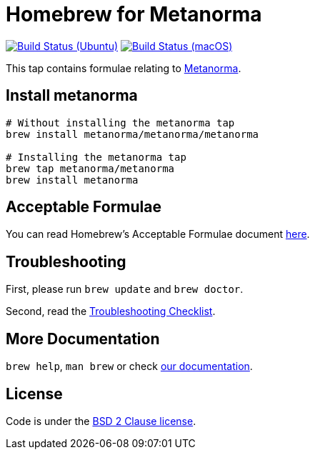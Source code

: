 = Homebrew for Metanorma

image:https://github.com/metanorma/homebrew-metanorma/workflows/linux/badge.svg["Build Status (Ubuntu)", link="https://github.com/metanorma/homebrew-metanorma/actions?workflow=linux"]
image:https://github.com/metanorma/homebrew-metanorma/workflows/macos/badge.svg["Build Status (macOS)", link="https://github.com/metanorma/homebrew-metanorma/actions?workflow=macos"]

This tap contains formulae relating to https://www.metanorma.com[Metanorma].

== Install metanorma

[source,sh]
----
# Without installing the metanorma tap
brew install metanorma/metanorma/metanorma

# Installing the metanorma tap
brew tap metanorma/metanorma
brew install metanorma
----

== Acceptable Formulae

You can read Homebrew’s Acceptable Formulae document https://github.com/Homebrew/brew/blob/master/docs/Acceptable-Formulae.md[here].

== Troubleshooting

First, please run `brew update` and `brew doctor`.

Second, read the https://github.com/Homebrew/brew/blob/master/docs/Troubleshooting.md#troubleshooting[Troubleshooting Checklist].

== More Documentation

`brew help`, `man brew` or check https://github.com/Homebrew/brew/tree/master/docs#readme[our documentation].

== License

Code is under the https://github.com/Homebrew/brew/tree/master/LICENSE.txt[BSD 2 Clause license].
